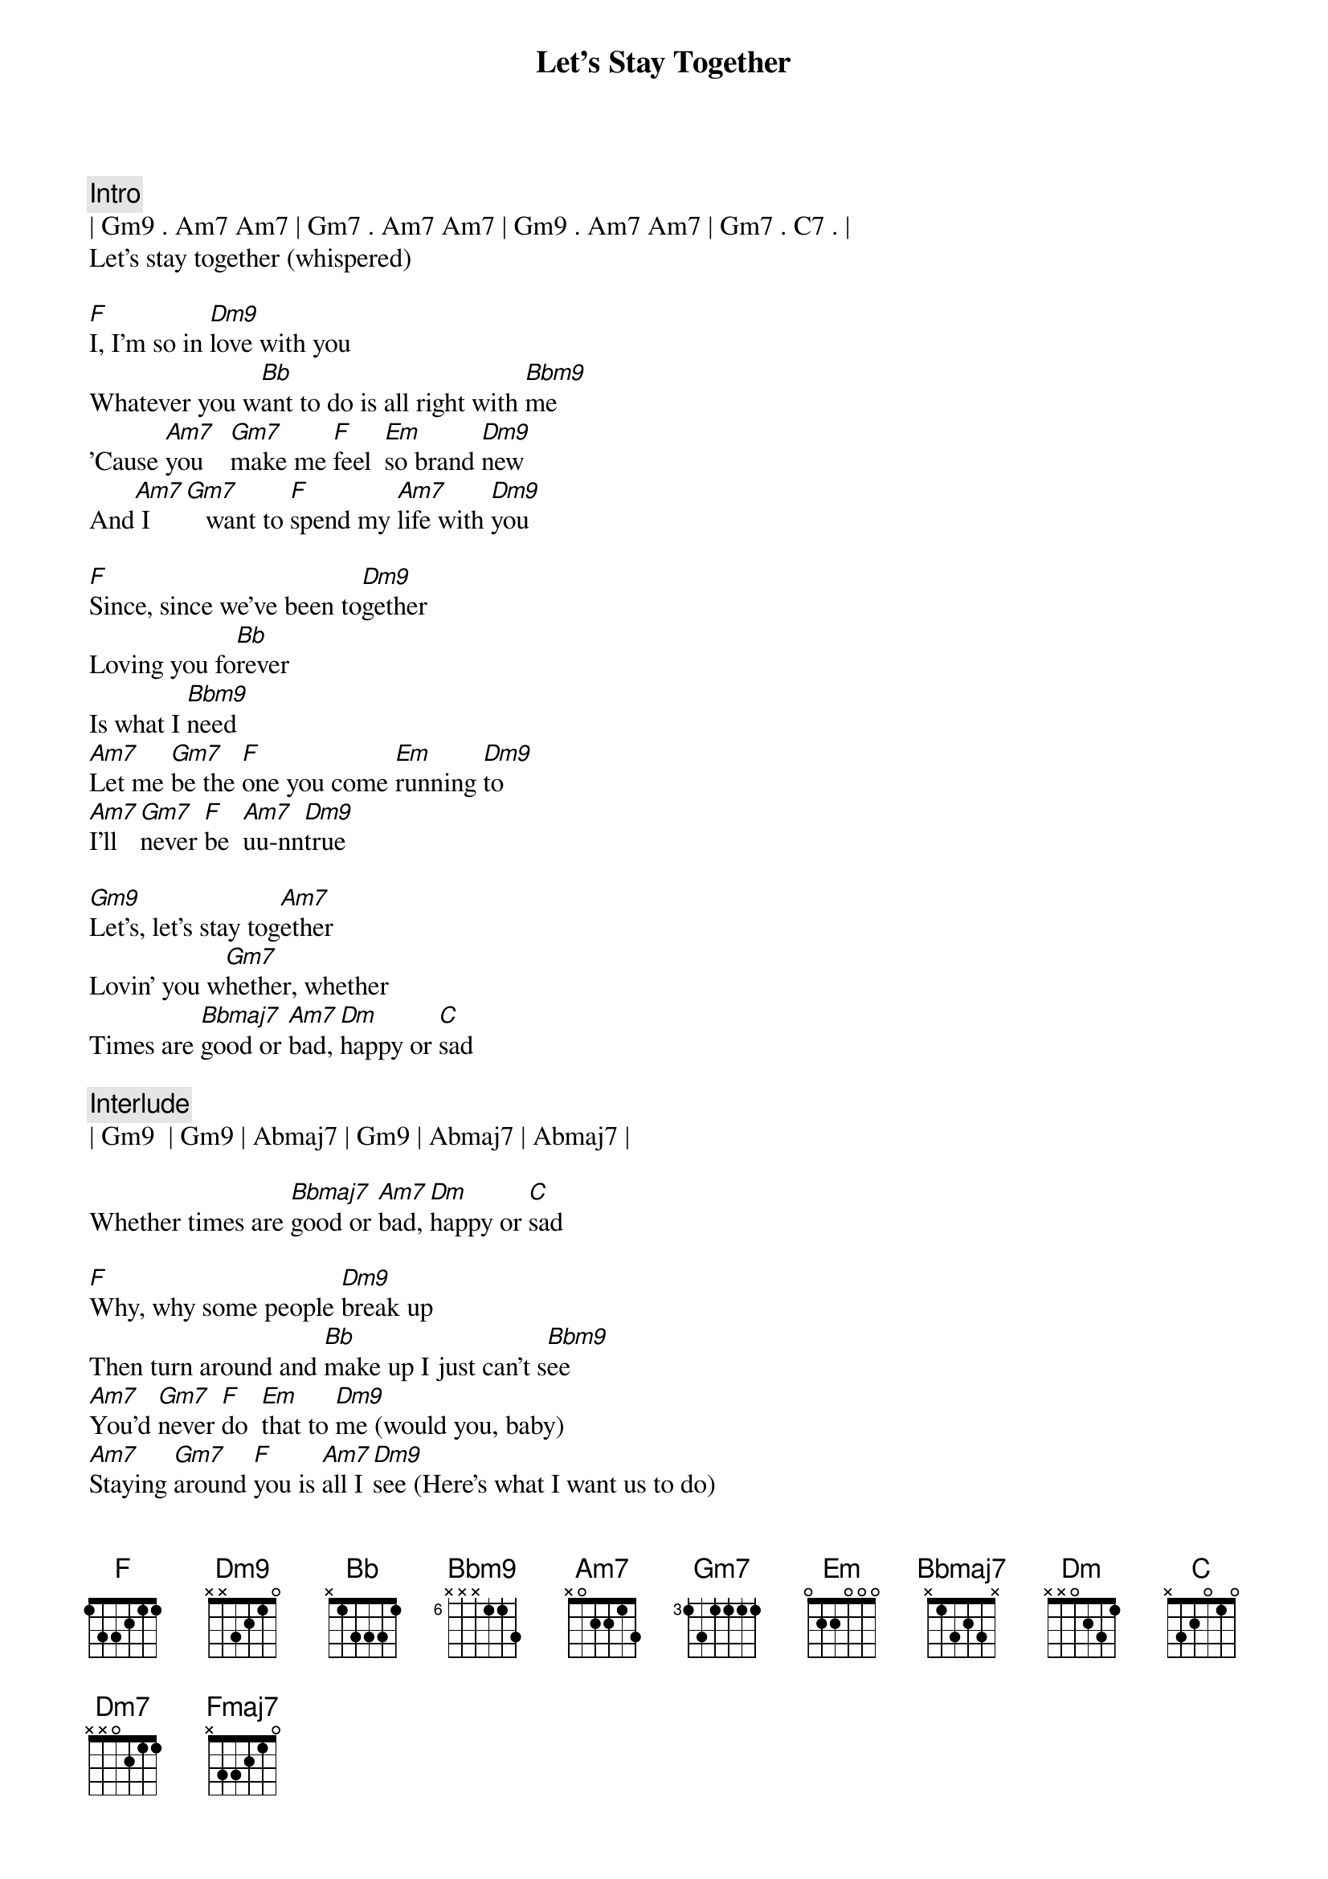 {title: Let's Stay Together}
{artist: Al Green}
{key: F}

{c:Intro}
| Gm9 . Am7 Am7 | Gm7 . Am7 Am7 | Gm9 . Am7 Am7 | Gm7 . C7 . |
Let's stay together (whispered)

{sov}
[F]I, I'm so in [Dm9]love with you
Whatever you w[Bb]ant to do is all right with [Bbm9]me
'Cause [Am7]you    [Gm7]make me [F]feel  [Em]so brand [Dm9]new
And[Am7] I  [Gm7]   want to [F]spend my [Am7]life with [Dm9]you
{eov}

{sov}
[F]Since, since we've been to[Dm9]gether
Loving you fo[Bb]rever
Is what I [Bbm9]need
[Am7]Let me [Gm7]be the [F]one you come [Em]running [Dm9]to
[Am7]I'll [Gm7]never [F]be  [Am7]uu-nn[Dm9]true
{eov}

{sob}
[Gm9]Let's, let's stay tog[Am7]ether
Lovin' you w[Gm7]hether, whether
Times are [Bbmaj7]good or [Am7]bad, [Dm]happy or [C]sad
{eob}

{c: Interlude}
| Gm9  | Gm9 | Abmaj7 | Gm9 | Abmaj7 | Abmaj7 | 

Whether times are [Bbmaj7]good or [Am7]bad, [Dm]happy or [C]sad

{sov}
[F]Why, why some people [Dm9]break up
Then turn around and [Bb]make up I just can't s[Bbm9]ee
[Am7]You'd [Gm7]never [F]do  [Em]that to [Dm9]me (would you, baby)
[Am7]Staying [Gm7]around [F]you is [Am7]all I [Dm9]see (Here's what I want us to do)
{eov}

{sob}
[Gm9]Let's, we oughta' stay tog[Am7]ether
Lovin' you w[Gm7]hether, whether
Times are [Bbmaj7]good or [Am7]bad, [Dm]happy or [C]sad

[Gm9]Let's, let's stay tog[Am7]ether
Lovin' you w[Gm7]hether, whether
Times are [Bbmaj7]good or [Am7]bad, [Dm]happy or [C]sad
{eob}

{c:Solo (1/2 verse)}
| F  | F  | Dm9  | Dm9  |
| Bb | Bb | Bbm9 | Bbm9 |

[Am7]Let me [Gm7]be the [F]one you come [Em]running [Dm9]to
[Am7]I'll [Gm7]never [F]be  [Am7]uu-nn[Dm9]true

{sob}
[Gm9]Let's, we oughta' stay tog[Am7]ether
Lovin' you w[Gm7]hether, whether
Times are [Bbmaj7]good or [Am7]bad, [Dm]happy or [C]sad

[Gm9]Let's, let's stay tog[Am7]ether
Lovin' you w[Gm7]hether, whether
Times are [Bbmaj7]good or [Am7]bad, [Dm]happy or [C]sad
{eob}

{c:Outro}
[Bbmaj7]good or [Am7]bad, [Dm7]happy or [C]sad
[Bbmaj7]good or [Am7]bad, [Dm7]happy or [C]sad
[Fmaj7]let's stay together